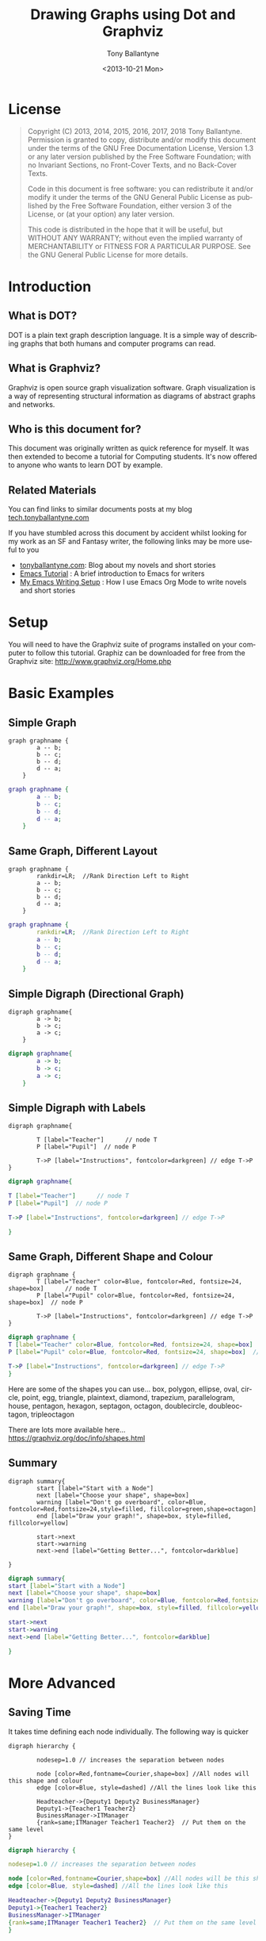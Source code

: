 
#+TITLE: Drawing Graphs using Dot and Graphviz  
#+DATE: <2013-10-21 Mon>
#+AUTHOR: Tony Ballantyne
#+EMAIL: tony@tonyballantyne.com
#+OPTIONS: ':nil *:t -:t ::t <:t H:3 \n:nil ^:t arch:headline
#+OPTIONS: author:t c:nil creator:comment d:(not LOGBOOK) date:t e:t
#+OPTIONS: email:nil f:t inline:t num:t p:nil pri:nil stat:t tags:t
#+OPTIONS: tasks:t tex:t timestamp:t toc:t todo:t |:t
#+CREATOR: Emacs 23.3.1 (Org mode 8.0.2)
#+DESCRIPTION:
#+EXCLUDE_TAGS: noexport
#+KEYWORDS:
#+LANGUAGE: en
#+SELECT_TAGS: export




* License
#+BEGIN_QUOTE
Copyright (C)  2013, 2014, 2015, 2016, 2017, 2018  Tony Ballantyne.
Permission is granted to copy, distribute and/or modify this document under the terms of the GNU Free Documentation License, Version 1.3 or any later version published by the Free Software Foundation; with no Invariant Sections, no Front-Cover Texts, and no Back-Cover Texts.
  
Code in this document is free software: you can redistribute it and/or modify it under the terms of the GNU General Public License as published by the Free Software Foundation, either version 3 of the License, or (at your option) any later version.
  
This code is distributed in the hope that it will be useful, but WITHOUT ANY WARRANTY; without even the implied warranty of MERCHANTABILITY or FITNESS FOR A PARTICULAR PURPOSE.  See the GNU General Public License for more details.
#+END_QUOTE
* Introduction
** What is DOT?
DOT is a plain text graph description language. It is a simple way of describing graphs that both humans and computer programs can read.
** What is Graphviz?
Graphviz is open source graph visualization software. Graph visualization is a way of representing structural information as diagrams of abstract graphs and networks.
** Who is this document for?
This document was originally written as quick reference for myself.  It was then extended to become a tutorial for Computing students.  It's now offered to anyone who wants to learn DOT by example. 
** Related Materials
You can find links to similar documents posts at my blog [[https://tech.tonyballantyne.com][tech.tonyballantyne.com]]

If you have stumbled across this document by accident whilst looking for my work as an SF and Fantasy writer, the following links may be more useful to you

- [[https://tonyballantyne.com][tonyballantyne.com]]: Blog about my novels and short stories
- [[https://tonyballantyne.com/emacs.html][Emacs Tutorial]]  : A brief introduction to Emacs for writers
- [[http://tonyballantyne.com/EmacsWritingTips.html][My Emacs Writing Setup]] : How I use Emacs Org Mode to write novels and short stories 

* Setup
You will need to have the Graphviz suite of programs installed on your computer to follow this tutorial.  Graphiz can be downloaded for free from the Graphviz site: http://www.graphviz.org/Home.php
* Basic Examples
** Simple Graph
#+begin_example
graph graphname { 
		a -- b; 
		b -- c;
		b -- d;
		d -- a;
	} 
#+end_example
#+ATTR_LaTeX: width=5cm
#+begin_src dot :file ./img/example1.png :cmdline -Kdot -Tpng
graph graphname {
		a -- b; 
		b -- c;
		b -- d;
		d -- a;
	} 
#+end_src
** Same Graph, Different Layout
#+begin_example
graph graphname {
		rankdir=LR;  //Rank Direction Left to Right
		a -- b; 
		b -- c;
		b -- d;
		d -- a;
	} 
#+end_example
#+begin_src dot :file ./img/example1a.png :cmdline -Kdot -Tpng
graph graphname {
		rankdir=LR;  //Rank Direction Left to Right
		a -- b; 
		b -- c;
		b -- d;
		d -- a;
	} 
#+end_src
** Simple Digraph (Directional Graph)
#+begin_example
digraph graphname{
		a -> b;
		b -> c;
		a -> c;
	}
#+end_example
#+ATTR_LaTeX: width=4cm
#+begin_src dot :file ./img/example2.png :cmdline -Kdot -Tpng
digraph graphname{
		a -> b;
		b -> c;
		a -> c;
	}
#+end_src
** Simple Digraph with Labels
#+begin_example
digraph graphname{

		T [label="Teacher"]      // node T
		P [label="Pupil"]  // node P

		T->P [label="Instructions", fontcolor=darkgreen] // edge T->P
}
#+end_example
#+ATTR_LaTeX: width=5cm
#+begin_src dot :file ./img/example3.png :cmdline -Kdot -Tpng
digraph graphname{

T [label="Teacher"]      // node T
P [label="Pupil"]  // node P

T->P [label="Instructions", fontcolor=darkgreen] // edge T->P

}
#+end_src
** Same Graph, Different Shape and Colour 
#+begin_example
digraph graphname {
		T [label="Teacher" color=Blue, fontcolor=Red, fontsize=24, shape=box]      // node T
		P [label="Pupil" color=Blue, fontcolor=Red, fontsize=24, shape=box]  // node P

		T->P [label="Instructions", fontcolor=darkgreen] // edge T->P
}
#+end_example
#+ATTR_LaTeX: width=5cm
#+begin_src dot :file ./img/example3a.png :cmdline -Kdot -Tpng
digraph graphname {
T [label="Teacher" color=Blue, fontcolor=Red, fontsize=24, shape=box]      // node T
P [label="Pupil" color=Blue, fontcolor=Red, fontsize=24, shape=box]  // node P

T->P [label="Instructions", fontcolor=darkgreen] // edge T->P
}
#+end_src

Here are some of the shapes you can use... box, polygon, ellipse, oval, circle, point, egg, triangle, plaintext, diamond, trapezium, parallelogram, house, pentagon, hexagon, septagon, octagon, doublecircle, doubleoctagon, tripleoctagon

There are lots more available here...
https://graphviz.org/doc/info/shapes.html
** Summary 
#+begin_example
digraph summary{
		start [label="Start with a Node"]
		next [label="Choose your shape", shape=box]
		warning [label="Don't go overboard", color=Blue, fontcolor=Red,fontsize=24,style=filled, fillcolor=green,shape=octagon]
		end [label="Draw your graph!", shape=box, style=filled, fillcolor=yellow]

		start->next
		start->warning 
		next->end [label="Getting Better...", fontcolor=darkblue]

}
#+end_example
#+begin_src dot :file ./img/summary.png :cmdline -Kdot -Tpng
digraph summary{
start [label="Start with a Node"]
next [label="Choose your shape", shape=box]
warning [label="Don't go overboard", color=Blue, fontcolor=Red,fontsize=24,style=filled, fillcolor=green,shape=octagon]
end [label="Draw your graph!", shape=box, style=filled, fillcolor=yellow]

start->next
start->warning 
next->end [label="Getting Better...", fontcolor=darkblue]

}
#+end_src
* More Advanced
** Saving Time
It takes time defining each node individually. The following way is quicker
#+begin_example
digraph hierarchy {

		nodesep=1.0 // increases the separation between nodes
		
		node [color=Red,fontname=Courier,shape=box] //All nodes will this shape and colour
		edge [color=Blue, style=dashed] //All the lines look like this

		Headteacher->{Deputy1 Deputy2 BusinessManager}
		Deputy1->{Teacher1 Teacher2}
		BusinessManager->ITManager
		{rank=same;ITManager Teacher1 Teacher2}  // Put them on the same level
}
#+end_example
#+begin_src dot :file ./img/example5.png :cmdline -Kdot -Tpng
digraph hierarchy {

nodesep=1.0 // increases the separation between nodes

node [color=Red,fontname=Courier,shape=box] //All nodes will be this shape and colour
edge [color=Blue, style=dashed] //All the lines look like this

Headteacher->{Deputy1 Deputy2 BusinessManager}
Deputy1->{Teacher1 Teacher2}
BusinessManager->ITManager
{rank=same;ITManager Teacher1 Teacher2}  // Put them on the same level
}
#+end_src
** Records
You can now use HTML to define these sort of blocks.  Find out more at http://www.graphviz.org/doc/info/shapes.html
#+begin_example
digraph structs {
	node[shape=record]
	struct1 [label="<f0> left|<f1> mid\ dle|<f2> right"];
	struct2 [label="{<f0> one|<f1> two\n\n\n}" shape=Mrecord];
	struct3 [label="hello\nworld |{ b |{c|<here> d|e}| f}| g | h"];
	struct1:f1 -> struct2:f0;
	struct1:f0 -> struct3:f1;
}
#+end_example
#+begin_src dot :file ./img/struct.png :cmdline -Kdot -Tpng
digraph structs {
	node[shape=record]
	struct1 [label="<f0> left|<f1> mid\ dle|<f2> right"];
	struct2 [label="{<f0> one|<f1> two\n\n\n}" shape=Mrecord];
	struct3 [label="hello\nworld |{ b |{c|<here> d|e}| f}| g | h"];
	struct1:f1 -> struct2:f0;
	struct1:f0 -> struct3:f1;

}
#+end_src
* Some Example Graphs
** Finite State Machine
#+BEGIN_EXAMPLE
digraph finite_state_machine {
	rankdir=LR;
	size="8,5"
	node [shape = circle];
	S0 -> S1 [ label = "Lift Nozzle" ]
	S1 -> S0 [ label = "Replace Nozzle" ]
	S1 -> S2 [ label = "Authorize Pump" ]
	S2 -> S0 [ label = "Replace Nozzle" ]
	S2 -> S3 [ label = "Pull Trigger" ]
	S3 -> S2 [ label = "Release Trigger" ]
}
#+END_EXAMPLE
#+begin_src dot :file ./img/petrol.png :cmdline -Kdot -Tpng
digraph finite_state_machine {
	rankdir=LR;
	size="8,5"
	node [shape = circle];
	S0 -> S1 [ label = "Lift Nozzle" ]
	S1 -> S0 [ label = "Replace Nozzle" ]
	S1 -> S2 [ label = "Authorize Pump" ]
	S2 -> S0 [ label = "Replace Nozzle" ]
	S2 -> S3 [ label = "Pull Trigger" ]
	S3 -> S2 [ label = "Release Trigger" ]
}
#+end_src

** Data Flow Diagrams
#+begin_example
digraph dfd{	
	node[shape=record]
	store1 [label="<f0> left|<f1> Some data store"];
	proc1 [label="{<f0> 1.0|<f1> Some process here\n\n\n}" shape=Mrecord];
	enti1 [label="Customer" shape=box];
	store1:f1 -> proc1:f0;
	enti1-> proc1:f0;
}
#+end_example
#+begin_src dot :file ./img/dfd1.png :cmdline -Kdot -Tpng
digraph dfd{	
	node[shape=record]
	store1 [label="<f0> left|<f1> Some data store"];
	proc1 [label="{<f0> 1.0|<f1> Some process here\n\n\n}" shape=Mrecord];
	enti1 [label="Customer" shape=box];
	store1:f1 -> proc1:f0;
	enti1-> proc1:f0;
}
#+end_src
** Data Flow Diagrams 2
The following uses subgraphs to display different levels.  Note that subgraphs must start with the prefix cluster_ or they won't work.  It will only work with dot layout.
#+begin_example
  digraph dfd2{
          node[shape=record]
          subgraph level0{
          enti1 [label="Customer" shape=box];
          enti2 [label="Manager" shape=box];
          }
          subgraph cluster_level1{
                          label ="Level 1";
                          proc1 [label="{<f0> 1.0|<f1> One process here\n\n\n}" shape=Mrecord];
                          proc2 [label="{<f0> 2.0|<f1> Other process here\n\n\n}" shape=Mrecord];
                          store1 [label="<f0>    |<f1> Data store one"];
                          store2 [label="<f0>   |<f1> Data store two"];
			  {rank=same; store1, store2}
  
          }
          enti1 -> proc1
          enti2 -> proc2
          store1 -> proc1
          store2 -> proc2
	  proc1 -> store2
	  store2 -> proc1 
  }
#+end_example
#+begin_src dot :file ./img/dfd2.png :cmdline -Kdot -Tpng
  digraph dfd2{
          node[shape=record]
          subgraph level0{
          enti1 [label="Customer" shape=box];
          enti2 [label="Manager" shape=box];
          }
          subgraph cluster_level1{
                          label ="Level 1";
                          proc1 [label="{<f0> 1.0|<f1> One process here\n\n\n}" shape=Mrecord];
                          proc2 [label="{<f0> 2.0|<f1> Other process here\n\n\n}" shape=Mrecord];
                          store1 [label="<f0>    |<f1> Data store one"];
                          store2 [label="<f0>   |<f1> Data store two"];
			  {rank=same; store1, store2}
  
          }
          enti1 -> proc1
          enti2 -> proc2
          store1 -> proc1
          store2 -> proc2
	  proc1 -> store2
	  store2 -> proc1 
  }
#+end_src

** Object Inheritance
#+begin_example
digraph obj{
	node[shape=record];
	rankdir="BT";
	
	teacher [label = "{<f0> Teacher|<f1> \n  |<f2> \n   }"];
	course [label = "{<f0> Course|<f1> \n  |<f2> \n   }"];
	student [label = "{<f0> Student|<f1> \n  |<f2> \n   }"];
	lesson [label = "{<f0> Lesson |<f1> \n  |<f2> \n   }"];
	tutorial [label = "{<f0> Tutorial|<f1> \n  |<f2> \n   }"];
	assessment[label = "{<f0> Assessment|<f1> \n  |<f2> \n   }"];
	coursework [label = "{<f0> Coursework|<f1> \n  |<f2> \n   }"];
	exam [label = "{<f0> Exam|<f1> \n  |<f2> \n   }"];

	{rank=same; teacher course student}

	teacher->course [dir="forward",arrowhead="none",arrowtail="normal",headlabel="1",taillabel="1.."];
	student->course [dir="forward",arrowhead="none",arrowtail="normal",headlabel="1",taillabel="1.."];
 	lesson->course [dir="forward",arrowhead="diamond",arrowtail="normal"];
	tutorial->course [dir="forward",arrowhead="diamond",arrowtail="normal"];
	assessment->course [dir="forward",arrowhead="diamond",arrowtail="normal"];
	coursework->assessment;
	exam->assessment;

}
#+end_example
#+begin_src dot :file ./img/obj.png 
digraph obj{
	node[shape=record];
	rankdir="BT";
	
	teacher [label = "{<f0> Teacher|<f1> \n  |<f2> \n   }"];
	course [label = "{<f0> Course|<f1> \n  |<f2> \n   }"];
	student [label = "{<f0> Student|<f1> \n  |<f2> \n   }"];
	lesson [label = "{<f0> Lesson |<f1> \n  |<f2> \n   }"];
	tutorial [label = "{<f0> Tutorial|<f1> \n  |<f2> \n   }"];
	assessment[label = "{<f0> Assessment|<f1> \n  |<f2> \n   }"];
	coursework [label = "{<f0> Coursework|<f1> \n  |<f2> \n   }"];
	exam [label = "{<f0> Exam|<f1> \n  |<f2> \n   }"];

	{rank=same; teacher course student}

	teacher->course [dir="forward",arrowhead="none",arrowtail="normal",headlabel="1",taillabel="1.."];
	student->course [dir="forward",arrowhead="none",arrowtail="normal",headlabel="1",taillabel="1.."];	
 	lesson->course [dir="forward",arrowhead="diamond",arrowtail="normal"];
	tutorial->course [dir="forward",arrowhead="diamond",arrowtail="normal"];
	assessment->course [dir="forward",arrowhead="diamond",arrowtail="normal"];
	coursework->assessment;
	exam->assessment;

}
#+end_src
** Entity Relationship
#+BEGIN_EXAMPLE
  digraph ER{
          node[shape=box];
          Book;
          Customer;
          Loan;
          {rank=same;Book,Customer,Loan}
          Book->Loan[dir="forward",arrowhead="crow",arrowtail="normal"];
          Customer->Loan[dir="forward",arrowhead="crow",arrowtail="normal"];
  }

#+END_EXAMPLE

#+begin_src dot :file ./img/ER.png
  digraph ER{
          node[shape=box];
          Book;
          Customer;
          Loan;
          {rank=same;Book,Customer,Loan}
          Book->Loan[dir="forward",arrowhead="crow",arrowtail="normal"];
          Customer->Loan[dir="forward",arrowhead="crow",arrowtail="normal"];
  }
#+end_src
* Reference
Here are the most useful attributes you will need when drawing graphs.  The full list can be found here: http://graphviz.org/doc/info/attrs.html 
** Graph Attributes
- label="My Graph"; Label a graph itself
- rankdir=LR; Lay the graph out from Left to Right, instead of Top to Bottom
- {rank=same; a, b, c } Group nodes together at the same level of a graph
- splines="line"; Force edges to be straight, no curves or angles
- K=0.6; Used to influence the 'spring' used in the layout, Can be used to push nodes further apart, which is especially useful for twopi and sfdp layouts
** Vertex Attributes
- [label="Some Label"] Labels the Vertex
- [color="red"] Colors the Vertex
- [fillcolor="blue"] Fills the Vertex with the specified colour
** Edge Attributes
- [label="Some Label"] Labels the Edge (Useful for Weights)
- [color="red"] Colors the Vertex (Useful for Paths)
- [penwidth=2.0] Adjusts the thickness of the edge line, Very useful for Paths

** Size, Background Colour 
	fixedsize=true;
	size="1,1"; resolution=72; bgcolor="#C6CFD532";
* Appendices
** Further Reading
- http://linuxdevcenter.com/pub/a/linux/2004/05/06/graphviz_dot.html
- http://graphs.grevian.org/index.html

** Using Emacs Org Mode
Emacs org mode is an ideal environment for writing, executing and exporting Dot graphics
*** Setup
Download and install graphviz and add the path to the exec-path variable 

You will need to update your .emacs file to load dot as a babel language.  The following is a useful babel setup for dot and other languages
#+begin_src emacs-lisp
  (org-babel-do-load-languages
   (quote org-babel-load-languages)
   (quote ((emacs-lisp . t)
	   (java . t)
           (dot . t)
           (ditaa . t)
           (R . t)
           (python . t)
           (ruby . t)
           (gnuplot . t)
           (clojure . t)
           (sh . t)
           (ledger . t)
           (org . t)
           (plantuml . t)
           (latex . t))))
#+end_src
*** Embedding Dot in Emacs
Org mode can interpret different languages by using the Library Of Babel.  To do so, enclose the code in begin_ src and end_ src tags as below.  You'll need to add command line arguments as shown.  

A shortcut to make a begin_ src block is to type <s [TAB]
#+begin_example
#+begin_src dot :file ./img/example1.png :cmdline -Kdot -Tpng
graph graphname { 
		a -- b; 
		b -- c;
		b -- d;
		d -- a;
	} 
#+end_src
#+end_example
*** The Command Line
The section :cmdline -Kdot -Tpng in the #+begin_ src dot :file ./img/example1.png :cmdline -Kdot -Tpng section are command line arguments.  They tell dot how to render and display.
- -Kdot use dot layout.  The other layouts you can try are Kneato, Kcirco, Ktwopi, Kfdp and Ksfdp for different layouts
- -Tpng render as png
The full command line arguments can be found here:  http://graphviz.org/content/command-line-invocation

